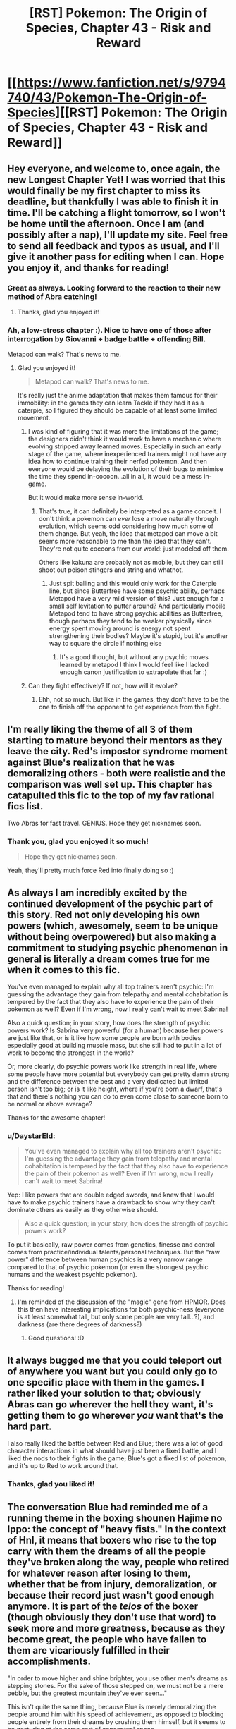 #+TITLE: [RST] Pokemon: The Origin of Species, Chapter 43 - Risk and Reward

* [[https://www.fanfiction.net/s/9794740/43/Pokemon-The-Origin-of-Species][[RST] Pokemon: The Origin of Species, Chapter 43 - Risk and Reward]]
:PROPERTIES:
:Author: DaystarEld
:Score: 70
:DateUnix: 1493622248.0
:DateShort: 2017-May-01
:END:

** Hey everyone, and welcome to, once again, the new Longest Chapter Yet! I was worried that this would finally be my first chapter to miss its deadline, but thankfully I was able to finish it in time. I'll be catching a flight tomorrow, so I won't be home until the afternoon. Once I am (and possibly after a nap), I'll update my site. Feel free to send all feedback and typos as usual, and I'll give it another pass for editing when I can. Hope you enjoy it, and thanks for reading!
:PROPERTIES:
:Author: DaystarEld
:Score: 27
:DateUnix: 1493622344.0
:DateShort: 2017-May-01
:END:

*** Great as always. Looking forward to the reaction to their new method of Abra catching!
:PROPERTIES:
:Author: Ibbot
:Score: 9
:DateUnix: 1493627740.0
:DateShort: 2017-May-01
:END:

**** Thanks, glad you enjoyed it!
:PROPERTIES:
:Author: DaystarEld
:Score: 6
:DateUnix: 1493670489.0
:DateShort: 2017-May-02
:END:


*** Ah, a low-stress chapter :). Nice to have one of those after interrogation by Giovanni + badge battle + offending Bill.

Metapod can walk? That's news to me.
:PROPERTIES:
:Author: thrawnca
:Score: 8
:DateUnix: 1493678188.0
:DateShort: 2017-May-02
:END:

**** Glad you enjoyed it!

#+begin_quote
  Metapod can walk? That's news to me.
#+end_quote

It's really just the anime adaptation that makes them famous for their immobility: in the games they can learn Tackle if they had it as a caterpie, so I figured they should be capable of at least some limited movement.
:PROPERTIES:
:Author: DaystarEld
:Score: 9
:DateUnix: 1493678312.0
:DateShort: 2017-May-02
:END:

***** I was kind of figuring that it was more the limitations of the game; the designers didn't think it would work to have a mechanic where evolving stripped away learned moves. Especially in such an early stage of the game, where inexperienced trainers might not have any idea how to continue training their nerfed pokemon. And then everyone would be delaying the evolution of their bugs to minimise the time they spend in-cocoon...all in all, it would be a mess in-game.

But it would make more sense in-world.
:PROPERTIES:
:Author: thrawnca
:Score: 8
:DateUnix: 1493679044.0
:DateShort: 2017-May-02
:END:

****** That's true, it can definitely be interpreted as a game conceit. I don't think a pokemon can /ever/ lose a move naturally through evolution, which seems odd considering how much some of them change. But yeah, the idea that metapod can move a bit seems more reasonable to me than the idea that they can't. They're not quite cocoons from our world: just modeled off them.

Others like kakuna are probably not as mobile, but they can still shoot out poison stingers and string and whatnot.
:PROPERTIES:
:Author: DaystarEld
:Score: 7
:DateUnix: 1493682492.0
:DateShort: 2017-May-02
:END:

******* Just spit balling and this would only work for the Caterpie line, but since Butterfree have​ some psychic ability, perhaps Metapod have a very mild version of this? Just enough for a small self levitation to putter around? And particularly mobile Metapod tend to have strong psychic abilities as Butterfree, though perhaps they tend to be weaker physically since energy spent moving around is energy not spent strengthening their bodies? Maybe it's stupid, but it's another way to square the circle if nothing else
:PROPERTIES:
:Author: ATRDCI
:Score: 3
:DateUnix: 1493700902.0
:DateShort: 2017-May-02
:END:

******** It's a good thought, but without any psychic moves learned by metapod I think I would feel like I lacked enough canon justification to extrapolate that far :)
:PROPERTIES:
:Author: DaystarEld
:Score: 4
:DateUnix: 1493701553.0
:DateShort: 2017-May-02
:END:


***** Can they fight effectively? If not, how will it evolve?
:PROPERTIES:
:Author: DCarrier
:Score: 2
:DateUnix: 1493936014.0
:DateShort: 2017-May-05
:END:

****** Ehh, not so much. But like in the games, they don't have to be the one to finish off the opponent to get experience from the fight.
:PROPERTIES:
:Author: DaystarEld
:Score: 2
:DateUnix: 1493937466.0
:DateShort: 2017-May-05
:END:


** I'm really liking the theme of all 3 of them starting to mature beyond their mentors as they leave the city. Red's impostor syndrome moment against Blue's realization that he was demoralizing others - both were realistic and the comparison was well set up. This chapter has catapulted this fic to the top of my fav rational fics list.

Two Abras for fast travel. GENIUS. Hope they get nicknames soon.
:PROPERTIES:
:Author: KnickersInAKnit
:Score: 14
:DateUnix: 1493648938.0
:DateShort: 2017-May-01
:END:

*** Thank you, glad you enjoyed it so much!

#+begin_quote
  Hope they get nicknames soon.
#+end_quote

Yeah, they'll pretty much force Red into finally doing so :)
:PROPERTIES:
:Author: DaystarEld
:Score: 6
:DateUnix: 1493670567.0
:DateShort: 2017-May-02
:END:


** As always I am incredibly excited by the continued development of the psychic part of this story. Red not only developing his own powers (which, awesomely, seem to be unique without being overpowered) but also making a commitment to studying psychic phenomenon in general is literally a dream comes true for me when it comes to this fic.

You've even managed to explain why all top trainers aren't psychic: I'm guessing the advantage they gain from telepathy and mental cohabitation is tempered by the fact that they also have to experience the pain of their pokemon as well? Even if I'm wrong, now I really can't wait to meet Sabrina!

Also a quick question; in your story, how does the strength of psychic powers work? Is Sabrina very powerful (for a human) because her powers are just like that, or is it like how some people are born with bodies especially good at building muscle mass, but she still had to put in a lot of work to become the strongest in the world?

Or, more clearly, do psychic powers work like strength in real life, where some people have more potential but everybody can get pretty damn strong and the difference between the best and a very dedicated but limited person isn't too big; or is it like height, where if you're born a dwarf, that's that and there's nothing you can do to even come close to someone born to be normal or above average?

Thanks for the awesome chapter!
:PROPERTIES:
:Score: 12
:DateUnix: 1493663742.0
:DateShort: 2017-May-01
:END:

*** u/DaystarEld:
#+begin_quote
  You've even managed to explain why all top trainers aren't psychic: I'm guessing the advantage they gain from telepathy and mental cohabitation is tempered by the fact that they also have to experience the pain of their pokemon as well? Even if I'm wrong, now I really can't wait to meet Sabrina!
#+end_quote

Yep: I like powers that are double edged swords, and knew that I would have to make psychic trainers have a drawback to show why they can't dominate others as easily as they otherwise should.

#+begin_quote
  Also a quick question; in your story, how does the strength of psychic powers work?
#+end_quote

To put it basically, raw power comes from genetics, finesse and control comes from practice/individual talents/personal techniques. But the "raw power" difference between human psychics is a very narrow range compared to that of psychic pokemon (or even the strongest psychic humans and the weakest psychic pokemon).

Thanks for reading!
:PROPERTIES:
:Author: DaystarEld
:Score: 12
:DateUnix: 1493670953.0
:DateShort: 2017-May-02
:END:

**** I'm reminded of the discussion of the "magic" gene from HPMOR. Does this then have interesting implications for both psychic-ness (everyone is at least somewhat tall, but only some people are very tall...?), and darkness (are there degrees of darkness?)
:PROPERTIES:
:Author: narfanator
:Score: 5
:DateUnix: 1493676591.0
:DateShort: 2017-May-02
:END:

***** Good questions! :D
:PROPERTIES:
:Author: DaystarEld
:Score: 4
:DateUnix: 1493677721.0
:DateShort: 2017-May-02
:END:


** It always bugged me that you could teleport out of anywhere you want but you could only go to one specific place with them in the games. I rather liked your solution to that; obviously Abras can go wherever the hell they want, it's getting them to go wherever /you/ want that's the hard part.

I also really liked the battle between Red and Blue; there was a lot of good character interactions in what should have just been a fixed battle, and I liked the nods to their fights in the game; Blue's got a fixed list of pokemon, and it's up to Red to work around that.
:PROPERTIES:
:Author: SkeevePlowse
:Score: 13
:DateUnix: 1493658442.0
:DateShort: 2017-May-01
:END:

*** Thanks, glad you liked it!
:PROPERTIES:
:Author: DaystarEld
:Score: 4
:DateUnix: 1493670623.0
:DateShort: 2017-May-02
:END:


** The conversation Blue had reminded me of a running theme in the boxing shounen Hajime no Ippo: the concept of "heavy fists." In the context of HnI, it means that boxers who rise to the top carry with them the dreams of all the people they've broken along the way, people who retired for whatever reason after losing to them, whether that be from injury, demoralization, or because their record just wasn't good enough anymore. It is part of the /telos/ of the boxer (though obviously they don't use that word) to seek more and more greatness, because as they become great, the people who have fallen to them are vicariously fulfilled in their accomplishments.

"In order to move higher and shine brighter, you use other men's dreams as stepping stones. For the sake of those stepped on, we must not be a mere pebble, but the greatest mountain they've ever seen..."

This isn't quite the same thing, because Blue is merely demoralizing the people around him with his speed of achievement, as opposed to blocking people entirely from their dreams by crushing them himself, but it seems to be gesturing at the same sort of conceptual space.
:PROPERTIES:
:Author: Aretii
:Score: 10
:DateUnix: 1493690119.0
:DateShort: 2017-May-02
:END:

*** That's great. I think I'll be stealing and adapting that somewhat :)
:PROPERTIES:
:Author: DaystarEld
:Score: 5
:DateUnix: 1493692045.0
:DateShort: 2017-May-02
:END:

**** HnI has a lot of problems (for example, it's like 1200 issues long after running for nearly 30 years and shows no signs of wrapping up soon), but it has a lot of really good reflections on competition.
:PROPERTIES:
:Author: Aretii
:Score: 5
:DateUnix: 1493693910.0
:DateShort: 2017-May-02
:END:


** Red: "So, can you teach me in the time we have?"

Ayane: "Not fully, but I can give you the basics, so that you can work on developing it along your journey."

Red: *** teleports ***
:PROPERTIES:
:Author: DerSaidin
:Score: 9
:DateUnix: 1493676811.0
:DateShort: 2017-May-02
:END:

*** They're talking about "free" teleportation, not the kind that any non-Dark person with an abra can use :)
:PROPERTIES:
:Author: DaystarEld
:Score: 13
:DateUnix: 1493677674.0
:DateShort: 2017-May-02
:END:

**** Thus Red had to actually register Bill's house as a teleport destination.

Free teleportation sounds a lot like the game's Fly move.
:PROPERTIES:
:Author: thrawnca
:Score: 11
:DateUnix: 1493677970.0
:DateShort: 2017-May-02
:END:

***** Pretty much, yeah. I thought about having the flying pokemon have to follow the Fly restrictions (basically you have to train your flying pokemon to take you to a specific spot rather than being able to free-roam) but that's silly and the Soaring mechanic from ORAS demonstrated what flying on pokemon should be like anyway.
:PROPERTIES:
:Author: DaystarEld
:Score: 10
:DateUnix: 1493678193.0
:DateShort: 2017-May-02
:END:

****** u/thrawnca:
#+begin_quote
  the soaring mechanic from ORAS
#+end_quote

:D Gen 1 trainer here, with a smattering of Gen 2. I do know what the acronym stands for, but I don't know the game.
:PROPERTIES:
:Author: thrawnca
:Score: 3
:DateUnix: 1493756065.0
:DateShort: 2017-May-03
:END:

******* In ORAS they let you basically fly around on Lati@s above a map of the region, fight flying pokemon midair, and land in any route rather than just in cities.
:PROPERTIES:
:Author: DaystarEld
:Score: 5
:DateUnix: 1493758821.0
:DateShort: 2017-May-03
:END:

******** I still don't understand why Sun and Moon didn't bring that back :(
:PROPERTIES:
:Author: The_Magus_199
:Score: 3
:DateUnix: 1493840244.0
:DateShort: 2017-May-04
:END:

********* The pokemon game series is a long running tragedy of two-steps-forward, one-step-back. They keep introducing new features every game, only to have them removed soon after. Thankfully, on the whole, the pile of features is increasing, but we can never be sure which ones will stick and which ones won't. For example, I'm pretty sure now that Alola included character customization that it's going to stay for all the New games, but the Remakes probably won't have it. But will pokemon riding from SuMo persist, even in new games, or will they bring HMs back? Magic 8 ball says, "Ask again later."
:PROPERTIES:
:Author: DaystarEld
:Score: 4
:DateUnix: 1493876949.0
:DateShort: 2017-May-04
:END:

********** Yeah... Honestly, I'm on team HMs - at least unless Ride Pokémon get seriously reworked. I liked actually using my own Pokémon outside of battle, and while the idea of specific ride Pokémon using more unique powers to their species is cool, the system as it is now is basically just "HMs but mixed with the bike so you can't do important stuff out of battle /without that frigging banjo the/-sorry, sorry, I'm getting off topic.
:PROPERTIES:
:Author: The_Magus_199
:Score: 4
:DateUnix: 1493917106.0
:DateShort: 2017-May-04
:END:

*********** That goddamn banjo... I don't understand game development enough to know why whoever is in charge of music design doesn't play the alpha and say "Hey, maybe let's not spend half the game listening to the same song after we spent so long creating a bunch of different tracks for it?" Maybe they did and the project leader just loooves banjos.

But yeah I hear you. I'd be more okay with HMs being reintroduced if they just made the attacks all useful. Surf is the gold standard, and Strength is okay, but most of the rest just suck so bad it's insult to injury requiring them in your party.
:PROPERTIES:
:Author: DaystarEld
:Score: 4
:DateUnix: 1493926178.0
:DateShort: 2017-May-04
:END:

************ Yeah, like, the bike themes were at least good and fitting, and you didn't have to hear them if you didn't want to anyways. The banjo would be okay music for a minigame, but for something as unavoidable and omnipresent as this...

Yeah, I definitely understand the issues with HMs. My pet idea for how to fix them without totally changing them is to just make it so that you can use them a long as you have the HM, the required badge, and a Pokémon that /can/ learn it, without needing to actually take up a move slot. But yeah, making the HM moves more usable would also be nice!
:PROPERTIES:
:Author: The_Magus_199
:Score: 3
:DateUnix: 1493930643.0
:DateShort: 2017-May-05
:END:

************* Yeah, that solution is a nice middle ground: the main issue is that they don't want you to ever get stuck in a place you used an HM to get to (like if you surf to an island, catch a pokemon there, and replace only one in your party that can use Surf) but if they added some fancy coding or just were careful with level design it wouldn't be an issue.
:PROPERTIES:
:Author: DaystarEld
:Score: 5
:DateUnix: 1493937407.0
:DateShort: 2017-May-05
:END:


**** Mostly unrelated question; if humans can be Normal type or Dark type or Psychic type... does that mean that it's possible for humans to also be Fire type, or Electric type, or Poison type? If so, what would that look like?

Or is this just a case of this society co-opting pokemon typing terminology to describe a variable range of human psychic sensitivity?
:PROPERTIES:
:Author: SkeevePlowse
:Score: 4
:DateUnix: 1493680325.0
:DateShort: 2017-May-02
:END:

***** Great questions! I wonder if we'll ever find out :D
:PROPERTIES:
:Author: DaystarEld
:Score: 8
:DateUnix: 1493681394.0
:DateShort: 2017-May-02
:END:

****** I'm choosing to interpret your reluctance to answer straight out as a sign we might find out in later chapters, lest I drive myself to wit's end with the not knowing. ^{^{;}}
:PROPERTIES:
:Author: SkeevePlowse
:Score: 6
:DateUnix: 1493683225.0
:DateShort: 2017-May-02
:END:

******* Yeah, that's probably for the best ;)
:PROPERTIES:
:Author: DaystarEld
:Score: 6
:DateUnix: 1493684461.0
:DateShort: 2017-May-02
:END:


***** I think it already mentioned in story about Agatha having a special affinity for ghosts and training other that have have that affinity, maybe there is a ghost-type variety of human that are similar to psychics but with different capabilities? I think the story also mentioned martial artists that learn to manipulate "chi" similar to fighting type pokemon?
:PROPERTIES:
:Author: scruiser
:Score: 7
:DateUnix: 1493683258.0
:DateShort: 2017-May-02
:END:

****** I must have missed those passages.

I'll look out for it, now that I've got an excuse to reread.
:PROPERTIES:
:Author: SkeevePlowse
:Score: 2
:DateUnix: 1493684529.0
:DateShort: 2017-May-02
:END:

******* [[http://daystareld.com/pokemon-chapter-7/]]

#+begin_quote
  Elite Agatha was the first trainer who didn't keep their mysterious affinity with Ghost-type pokemon secretive, and she opened a school at the age of thirteen to help teach others how to ...
#+end_quote

[[http://daystareld.com/pokemon-chapter-13/]]

#+begin_quote
  some of the powers we once considered magical have since been revealed to be psychic, while others we thought were psychic don't behave the way the majority of psychic powers do, or even the way ghost or dark powers do for pokemon. We think of them all as ‘mental powers,' but then there are the other unusual abilities people and pokemon have demonstrated: is reading auras a psychic power, or a distinct and separate part of being in tune with ki, as the otherwise non-psychic martial artists insist? Are you starting to see the shape of the problem?”
#+end_quote

My google-fu is strong
:PROPERTIES:
:Author: scruiser
:Score: 7
:DateUnix: 1493693528.0
:DateShort: 2017-May-02
:END:

******** Indeed it is, thank you.

I'm still rereading anyway. xD
:PROPERTIES:
:Author: SkeevePlowse
:Score: 3
:DateUnix: 1493693726.0
:DateShort: 2017-May-02
:END:


***** Perhaps it might look a bit like the gym leaders...
:PROPERTIES:
:Author: DerSaidin
:Score: 5
:DateUnix: 1493682434.0
:DateShort: 2017-May-02
:END:

****** Hm, maybe. Were that the case, I'd expect to hear about some kind of 'type affinity' for pokemon trainers being discussed at some point, though. Although there are an awful lot of trainers, not just the gym leaders, who have 'themed' teams.

+I don't think we have enough data to say one way or another, but that's an interesting possibility I hadn't considered.+ Apparently I missed some passages that suggest this very possibility, that of a type affinity.
:PROPERTIES:
:Author: SkeevePlowse
:Score: 3
:DateUnix: 1493683382.0
:DateShort: 2017-May-02
:END:


***** Well, based on Mister Daystar's definitions of humans with Typings, I'm guessing that there is a firm division for this.

One set would be the typings based on physical aptitude and or physiology, such as Fire, Electric, Water, and all the typings based upon the physiology of the Pokemon alone. These are typings can be deemed to be impossible typings for humanity limited genetics.

Second would be the typings reliant on the mental capacities and qualities of the of the subject, such as a Psychic's increased brainpower or a Dark's innate shielding. These are traits achievable by the genetic makeup of humanity itself. I'm quite excited to see how Sir Daystar can handle Fighting, Ghost and Fairy type Trainers in the future!

Those are my two-cents! Thanks!
:PROPERTIES:
:Author: Freed342
:Score: 2
:DateUnix: 1493911248.0
:DateShort: 2017-May-04
:END:


**** Ah, ok. I guess I expected even basic/restricted teleportation would require some more training.
:PROPERTIES:
:Author: DerSaidin
:Score: 4
:DateUnix: 1493679458.0
:DateShort: 2017-May-02
:END:

***** Yeah, there's nothing inherently complicated about the act of teleportation from the abra's perspective: taking someone else along is all you really have to teach them, as a normal trainer, and a psychic trainer can couple their mind with them to do it without much training with the abra.
:PROPERTIES:
:Author: DaystarEld
:Score: 5
:DateUnix: 1493682311.0
:DateShort: 2017-May-02
:END:


*** The way I understood it to work is that you can train an Abra two different commands:

"Register Teleport": An Abra who knows this command, when given the this command, will remember this specific location as a teleport destination. They can only have one such location remembered at any given time.

"Teleport": An Abra who has registered a location will teleport themselves (and if they're in physical contact, their trainer) to the registered location.

What Red was asking to be taught by Ayane was how to psychically connect with his Abra, so that when he gives it the Teleport command, Red can pick its destination, out of any location /Red/ can visualize well enough.
:PROPERTIES:
:Author: SkeevePlowse
:Score: 10
:DateUnix: 1493677760.0
:DateShort: 2017-May-02
:END:

**** Exactly right :)
:PROPERTIES:
:Author: DaystarEld
:Score: 5
:DateUnix: 1493682702.0
:DateShort: 2017-May-02
:END:


*** I really expected a "nothing personnel, kid"
:PROPERTIES:
:Author: notsureiflying
:Score: 2
:DateUnix: 1493748374.0
:DateShort: 2017-May-02
:END:


** Does teleport work with dark people?

If it doesn't then that means Blue would never be able to be saved in case of life danger
:PROPERTIES:
:Author: MaddoScientisto
:Score: 9
:DateUnix: 1493662586.0
:DateShort: 2017-May-01
:END:

*** I guess Red will have to invent Miracle Eye, then.
:PROPERTIES:
:Author: Ibbot
:Score: 13
:DateUnix: 1493670923.0
:DateShort: 2017-May-02
:END:

**** I cannot confirm or deny this.
:PROPERTIES:
:Author: DaystarEld
:Score: 8
:DateUnix: 1493671899.0
:DateShort: 2017-May-02
:END:


*** It does not, much to Dark people's eternal frustration.
:PROPERTIES:
:Author: DaystarEld
:Score: 11
:DateUnix: 1493670676.0
:DateShort: 2017-May-02
:END:

**** Any chance of Miracle Eye helping with that?
:PROPERTIES:
:Author: Ibbot
:Score: 9
:DateUnix: 1493671141.0
:DateShort: 2017-May-02
:END:

***** It just might!
:PROPERTIES:
:Author: DaystarEld
:Score: 6
:DateUnix: 1493671863.0
:DateShort: 2017-May-02
:END:


** Ah yes my monthly fix, just on time. It is good to see that I will have something to read on this sub after UNSONG ends.
:PROPERTIES:
:Score: 8
:DateUnix: 1493678717.0
:DateShort: 2017-May-02
:END:

*** Does... does this make me a drug dealer?
:PROPERTIES:
:Author: DaystarEld
:Score: 11
:DateUnix: 1493681363.0
:DateShort: 2017-May-02
:END:

**** Only in good ways.
:PROPERTIES:
:Score: 6
:DateUnix: 1493681621.0
:DateShort: 2017-May-02
:END:

***** /steeples hands/ Excellent.
:PROPERTIES:
:Author: DaystarEld
:Score: 3
:DateUnix: 1493682645.0
:DateShort: 2017-May-02
:END:


** Typo thread!
:PROPERTIES:
:Author: DaystarEld
:Score: 6
:DateUnix: 1493622348.0
:DateShort: 2017-May-01
:END:

*** "Red takes an abra from the belt over his shoulder, then puts the belt on the 's about to brace his arm, then decides he can use the accuracy and catching practice."
:PROPERTIES:
:Author: Nevereatcars
:Score: 8
:DateUnix: 1493625067.0
:DateShort: 2017-May-01
:END:

**** Fixed, thanks!
:PROPERTIES:
:Author: DaystarEld
:Score: 5
:DateUnix: 1493642857.0
:DateShort: 2017-May-01
:END:


*** u/DerSaidin:
#+begin_quote
  barely avoiding *ic* beam
#+end_quote
:PROPERTIES:
:Author: DerSaidin
:Score: 6
:DateUnix: 1493643933.0
:DateShort: 2017-May-01
:END:

**** Fixed, thanks!
:PROPERTIES:
:Author: DaystarEld
:Score: 4
:DateUnix: 1493669861.0
:DateShort: 2017-May-02
:END:


*** extra cells and new connections His hand rises

^ missing a period.

unique mental shield, it's she.

^ stylistic choice? Feel like it should be 'her' instead of 'she'.
:PROPERTIES:
:Author: KnickersInAKnit
:Score: 4
:DateUnix: 1493648900.0
:DateShort: 2017-May-01
:END:

**** Fixed the first, and yes the second was a stylistic choice :) Thanks!
:PROPERTIES:
:Author: DaystarEld
:Score: 4
:DateUnix: 1493669874.0
:DateShort: 2017-May-02
:END:

***** In fact, not just stylistic choice but the only grammatically correct choice :)
:PROPERTIES:
:Author: gbear605
:Score: 3
:DateUnix: 1493670924.0
:DateShort: 2017-May-02
:END:

****** Good to know! I just figured it sounded better that way. Nice to see that grammar and I agree once in awhile :)
:PROPERTIES:
:Author: DaystarEld
:Score: 3
:DateUnix: 1493671846.0
:DateShort: 2017-May-02
:END:


*** u/appropriate-username:
#+begin_quote
  "Merging with the body and feelings the senses is the first step.
#+end_quote

*feeling?

#+begin_quote
  but he still feels more prepared for leaving the city than he did.
#+end_quote

Not exactly a typo but I think adding a "before" at the end sounds better.
:PROPERTIES:
:Author: appropriate-username
:Score: 3
:DateUnix: 1493739513.0
:DateShort: 2017-May-02
:END:

**** Fixed, thanks!
:PROPERTIES:
:Author: DaystarEld
:Score: 2
:DateUnix: 1493749635.0
:DateShort: 2017-May-02
:END:


** What's the range of a ( human ) pyschic? Can they sense people from three feet around them or three blocks?
:PROPERTIES:
:Author: Dobotics
:Score: 7
:DateUnix: 1493679828.0
:DateShort: 2017-May-02
:END:

*** You know, I haven't quite figured out what the maximum would be in meters or feet or anything. 3 blocks for a powerful psychic seems too far, but not by much. But the main problem is that when you go that far the reception/quality of the reading takes a heavy hit.

So even if one psychic can sense minds from 100 feet away while another psychic can sense minds at 300 feet, the effective distance for both would still be something like 80 and 150 in terms of getting a clear enough sense to be more than mostly-meaningless mental/emotional noise.
:PROPERTIES:
:Author: DaystarEld
:Score: 5
:DateUnix: 1493682160.0
:DateShort: 2017-May-02
:END:

**** Ah, okay , thanks.
:PROPERTIES:
:Author: Dobotics
:Score: 3
:DateUnix: 1493695263.0
:DateShort: 2017-May-02
:END:


** Red's connection to Maturin reminds me a bit of Pokemon: The Line chapters 4 and 5, [[#s][where]].
:PROPERTIES:
:Author: thrawnca
:Score: 5
:DateUnix: 1493686518.0
:DateShort: 2017-May-02
:END:

*** Knowing how much damage your pokemon can handle is probably one of the single most defining traits of a master trainer... all the more so with the absence of HP bars and purely numerical damage!
:PROPERTIES:
:Author: DaystarEld
:Score: 8
:DateUnix: 1493687908.0
:DateShort: 2017-May-02
:END:

**** You mentioned Maturin being poisoned and Charmander hoping for a burn. Does that mean you're not follow traditional status effects? I like that, and hope it leads to interesting combinations like poison/sleep from butterfree.
:PROPERTIES:
:Author: leakycauldron
:Score: 2
:DateUnix: 1493992121.0
:DateShort: 2017-May-05
:END:

***** Yeah, that chalks right up as a Gaming Conceit, so status effects will indeed be stackable :)
:PROPERTIES:
:Author: DaystarEld
:Score: 2
:DateUnix: 1494008155.0
:DateShort: 2017-May-05
:END:


** We see Red mimicking a lot of what Ayane does purely through observation. Could Red learn psychic moves from pokemón in the same way? For example, could he learn to teleport on his own, without an abra?
:PROPERTIES:
:Author: AnthiumV
:Score: 6
:DateUnix: 1493692349.0
:DateShort: 2017-May-02
:END:

*** The only things he can really mimic are mental states: insofar as a power relies on a mental state more than anything else, he has a leg up in learning it :)
:PROPERTIES:
:Author: DaystarEld
:Score: 4
:DateUnix: 1493695641.0
:DateShort: 2017-May-02
:END:

**** Ah, that makes sense. I love your story, by the way, great job!
:PROPERTIES:
:Author: AnthiumV
:Score: 3
:DateUnix: 1493696099.0
:DateShort: 2017-May-02
:END:

***** Thank you, glad you're enjoying it!
:PROPERTIES:
:Author: DaystarEld
:Score: 3
:DateUnix: 1493696253.0
:DateShort: 2017-May-02
:END:


** Why does Amy interpret Blue's attempt to get her to keep trying to be a trainer as him being romantically interested in her? It's cute, but I wouldn't have thought it was possible to interpret that thing that way.
:PROPERTIES:
:Author: rhaps0dy4
:Score: 5
:DateUnix: 1493760167.0
:DateShort: 2017-May-03
:END:

*** She's mostly joking by the end, but the initial thought was from being so surprised that Blue cared that much about (what sounded like) her own personal journey.
:PROPERTIES:
:Author: DaystarEld
:Score: 3
:DateUnix: 1493783540.0
:DateShort: 2017-May-03
:END:


** Goodness this was a fantastic chapter! I am thoroughly looking forward to seeing Red explore his abilities and perhaps even explore the limitations of the Dark typing.
:PROPERTIES:
:Author: Cariyaga
:Score: 4
:DateUnix: 1493747707.0
:DateShort: 2017-May-02
:END:

*** Thanks, glad you enjoyed it!
:PROPERTIES:
:Author: DaystarEld
:Score: 3
:DateUnix: 1493749426.0
:DateShort: 2017-May-02
:END:


** May I ask what's your take for the infamous Fairy Type?
:PROPERTIES:
:Author: Freed342
:Score: 2
:DateUnix: 1493910634.0
:DateShort: 2017-May-04
:END:

*** Sure, but first have you read the [[http://daystareld.com/pokemon-faq/][FAQ?]] If you have any followup questions let me know!
:PROPERTIES:
:Author: DaystarEld
:Score: 2
:DateUnix: 1493925693.0
:DateShort: 2017-May-04
:END:

**** Oh shoot, I didn't know you even had a FAQ! Thanks!
:PROPERTIES:
:Author: Freed342
:Score: 2
:DateUnix: 1493949250.0
:DateShort: 2017-May-05
:END:

***** No problem, most people don't :) I only mentioned it once in my author notes years ago, I believe.
:PROPERTIES:
:Author: DaystarEld
:Score: 2
:DateUnix: 1493950219.0
:DateShort: 2017-May-05
:END:
